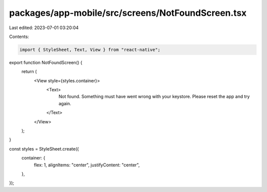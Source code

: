 packages/app-mobile/src/screens/NotFoundScreen.tsx
==================================================

Last edited: 2023-07-01 03:20:04

Contents:

.. code-block:: tsx

    import { StyleSheet, Text, View } from "react-native";

export function NotFoundScreen() {
  return (
    <View style={styles.container}>
      <Text>
        Not found. Something must have went wrong with your keystore. Please
        reset the app and try again.
      </Text>
    </View>
  );
}

const styles = StyleSheet.create({
  container: {
    flex: 1,
    alignItems: "center",
    justifyContent: "center",
  },
});


